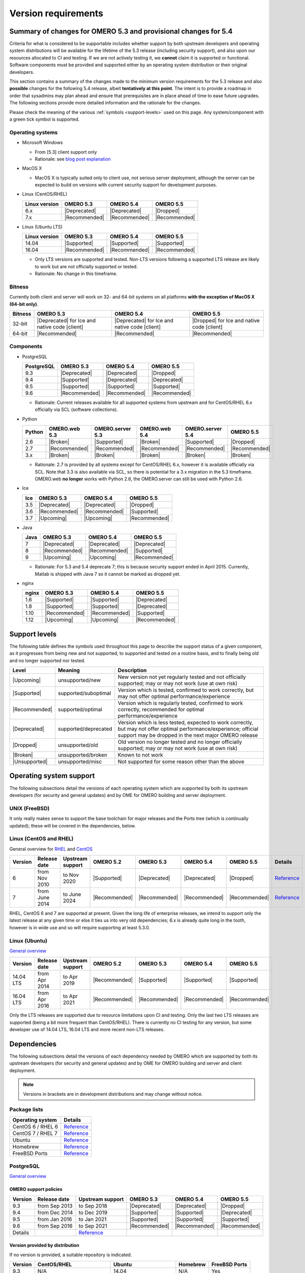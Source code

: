 ********************
Version requirements
********************

Summary of changes for OMERO 5.3 and provisional changes for 5.4
================================================================

Criteria for what is considered to be supportable includes whether
support by both upstream developers and operating system distributions
will be available for the lifetime of the 5.3 release (including
security support), and also upon our resources allocated to CI and
testing. If we are not actively testing it, we **cannot** claim it is
supported or functional. Software components must be provided and
supported either by an operating system distribution or their original
developers.

This section contains a summary of the changes made to the minimum
version requirements for the 5.3 release and also **possible** changes for
the following 5.4 release, albeit **tentatively at this point**. The
intent is to provide a roadmap in order that sysadmins may plan ahead
and ensure that prerequisites are in place ahead of time to ease
future upgrades. The following sections provide more detailed
information and the rationale for the changes.

Please check the meaning of the various :ref:`symbols <support-levels>` used
on this page. Any system/component with a green tick symbol is supported.

Operating systems
-----------------

* Microsoft Windows

  * From [5.3] client support only
  * Rationale: see `blog post explanation <http://blog.openmicroscopy.org/tech-issues/future-plans/deployment/2016/03/22/windows-support/>`_

* MacOS X

  * MacOS X is typically suited only to client use, not serious server
    deployment, although the server can be expected to build on versions with
    current security support for development purposes.

* Linux (CentOS/RHEL)

  .. list-table::
     :header-rows: 1

     * - Linux version
       - OMERO 5.3
       - OMERO 5.4
       - OMERO 5.5
     * - 6.x
       - |Deprecated|
       - |Deprecated|
       - |Dropped|
     * - 7.x
       - |Recommended|
       - |Recommended|
       - |Recommended|

* Linux (Ubuntu LTS)

  .. list-table::
     :header-rows: 1

     * - Linux version
       - OMERO 5.3
       - OMERO 5.4
       - OMERO 5.5
     * - 14.04
       - |Supported|
       - |Supported|
       - |Supported|
     * - 16.04
       - |Recommended|
       - |Recommended|
       - |Recommended|
       
  * Only LTS versions are supported and tested. Non-LTS versions
    following a supported LTS release are likely to work but are not
    officially supported or tested.
  * Rationale: No change in this timeframe.

Bitness
-------

Currently both client and server will work on 32- and 64-bit systems on all
platforms **with the exception of MacOS X (64-bit only)**.

.. list-table::
   :header-rows: 1

   * - Bitness
     - OMERO 5.3
     - OMERO 5.4
     - OMERO 5.5
   * - 32-bit
     - |Deprecated| for Ice and native code [client]
     - |Deprecated| for Ice and native code [client]
     - |Dropped| for Ice and native code [client]
   * - 64-bit
     - |Recommended|
     - |Recommended|
     - |Recommended|

Components
----------

* PostgreSQL

  .. list-table::
     :header-rows: 1

     * - PostgreSQL
       - OMERO 5.3
       - OMERO 5.4
       - OMERO 5.5
     * - 9.3
       - |Deprecated|
       - |Deprecated|
       - |Dropped|
     * - 9.4
       - |Supported|
       - |Deprecated|
       - |Deprecated|
     * - 9.5
       - |Supported|
       - |Supported|
       - |Supported|
     * - 9.6
       - |Recommended|
       - |Recommended|
       - |Recommended|

  * Rationale: Current releases available for all supported systems
    from upstream and for CentOS/RHEL 6.x officially via SCL (software
    collections).

* Python

  .. list-table::
       :header-rows: 1

       * - Python
         - OMERO.web 5.3
         - OMERO.server 5.3
         - OMERO.web 5.4
         - OMERO.server 5.4
         - OMERO 5.5
       * - 2.6
         - |Broken|
         - |Supported|
         - |Broken|
         - |Supported|
         - |Dropped|
       * - 2.7
         - |Recommended|
         - |Recommended|
         - |Recommended|
         - |Recommended|
         - |Recommended|
       * - 3.x
         - |Broken|
         - |Broken|
         - |Broken|
         - |Broken|
         - |Broken|

  * Rationale: 2.7 is provided by all systems except for CentOS/RHEL
    6.x, however it is available officially via SCL. Note that 3.3 is
    also available via SCL, so there is potential for a 3.x migration
    in the 5.3 timeframe. OMERO.web **no longer** works with Python 2.6,
    the OMERO.server can still be used with Python 2.6.

* Ice

  .. list-table::
       :header-rows: 1

       * - Ice
         - OMERO 5.3
         - OMERO 5.4
         - OMERO 5.5
       * - 3.5
         - |Deprecated|
         - |Deprecated|
         - |Dropped|
       * - 3.6
         - |Recommended|
         - |Recommended|
         - |Supported|
       * - 3.7
         - |Upcoming|
         - |Upcoming|
         - |Recommended|

* Java

  .. list-table::
       :header-rows: 1

       * - Java
         - OMERO 5.3
         - OMERO 5.4
         - OMERO 5.5
       * - 7
         - |Deprecated|
         - |Deprecated|
         - |Deprecated|
       * - 8
         - |Recommended|
         - |Recommended|
         - |Supported|
       * - 9
         - |Upcoming|
         - |Upcoming|
         - |Recommended|

  * Rationale: For 5.3 and 5.4 deprecate 7; this is because security support ended in April 2015.
    Currently, Matlab is shipped with Java 7 so it cannot be marked as dropped yet.

* nginx

  .. list-table::
       :header-rows: 1

       * - nginx
         - OMERO 5.3
         - OMERO 5.4
         - OMERO 5.5
       * - 1.6
         - |Supported|
         - |Supported|
         - |Deprecated|
       * - 1.8
         - |Supported|
         - |Supported|
         - |Deprecated|
       * - 1.10
         - |Recommended|
         - |Recommended|
         - |Supported|
       * - 1.12
         - |Upcoming|
         - |Upcoming|
         - |Recommended|

.. _support-levels:

Support levels
==============

The following table defines the symbols used throughout this page to
describe the support status of a given component, as it progresses
from being new and not supported, to supported and tested on a
routine basis, and to finally being old and no longer supported
nor tested.

.. list-table::
    :header-rows: 1

    * - Level
      - Meaning
      - Description
    * - |Upcoming|
      - unsupported/new
      - New version not yet regularly tested and not officially supported; may or may not work (use at own risk)
    * - |Supported|
      - supported/suboptimal
      - Version which is tested, confirmed to work correctly, but may not offer optimal performance/experience
    * - |Recommended|
      - supported/optimal
      - Version which is regularly tested, confirmed to work correctly, recommended for optimal performance/experience
    * - |Deprecated|
      - supported/deprecated
      - Version which is less tested, expected to work correctly, but may not offer optimal performance/experience; official support may be dropped in the next major OMERO release
    * - |Dropped|
      - unsupported/old
      - Old version no longer tested and no longer officially supported; may or may not work (use at own risk)
    * - |Broken|
      - unsupported/broken
      - Known to not work
    * - |Unsupported|
      - unsupported/misc
      - Not supported for some reason other than the above

Operating system support
========================

The following subsections detail the versions of each operating system
which are supported by both its upstream developers (for security and
general updates) and by OME for OMERO building and server deployment.

UNIX (FreeBSD)
--------------

It only really makes sense to support the base toolchain for major
releases and the Ports tree (which is continually updated); these will
be covered in the dependencies, below.

Linux (CentOS and RHEL)
-----------------------

General overview for `RHEL
<https://access.redhat.com/site/articles/3078>`__ and `CentOS
<http://wiki.centos.org/FAQ/General#head-fe8a0be91ee3e7dea812e8694491e1dde5b75e6d>`__

.. list-table::
    :header-rows: 1

    * - Version
      - Release date
      - Upstream support
      - OMERO 5.2
      - OMERO 5.3
      - OMERO 5.4
      - OMERO 5.5
      - Details
    * - 6
      - from Nov 2010
      - to Nov 2020
      - |Supported|
      - |Deprecated|
      - |Deprecated|
      - |Dropped|
      - `Reference <http://wiki.centos.org/FAQ/General#head-fe8a0be91ee3e7dea812e8694491e1dde5b75e6d>`__
    * - 7
      - from June 2014
      - to June 2024
      - |Recommended|
      - |Recommended|
      - |Recommended|
      - |Recommended|
      - `Reference <http://wiki.centos.org/FAQ/General#head-fe8a0be91ee3e7dea812e8694491e1dde5b75e6d>`__

RHEL, CentOS 6 and 7 are supported at present. Given the long life
of enterprise releases, we intend to support only the latest release
at any given time or else it ties us into very old dependencies; 6.x
is already quite long in the tooth, however is in wide use and so will
require supporting at least 5.3.0.

Linux (Ubuntu)
--------------

`General overview <https://wiki.ubuntu.com/Releases>`__

.. list-table::
    :header-rows: 1

    * - Version
      - Release date
      - Upstream support
      - OMERO 5.2
      - OMERO 5.3
      - OMERO 5.4
      - OMERO 5.5
    * - 14.04 LTS
      - from Apr 2014
      - to Apr 2019
      - |Recommended|
      - |Supported|
      - |Supported|
      - |Supported|
    * - 16.04 LTS
      - from Apr 2016
      - to Apr 2021
      - |Recommended|
      - |Recommended|
      - |Recommended|
      - |Recommended|

Only the LTS releases are supported due to resource limitations upon
CI and testing. Only the last two LTS releases are supported (being a
bit more frequent than CentOS/RHEL). There is currently no CI testing
for any version, but some developer use of 14.04 LTS, 16.04 LTS and
more recent non-LTS releases.


Dependencies
============

The following subsections detail the versions of each dependency
needed by OMERO which are supported by both its upstream developers
(for security and general updates) and by OME for OMERO building and
server and client deployment.

.. note::
    Versions in brackets are in development distributions and may
    change without notice.

Package lists
-------------

.. list-table::
    :header-rows: 1

    * - Operating system
      - Details
    * - CentOS 6 / RHEL 6
      - `Reference <http://mirror.centos.org/centos/6/os/x86_64/Packages/>`__
    * - CentOS 7 / RHEL 7
      - `Reference <http://mirror.centos.org/centos/7/os/x86_64/Packages/>`__
    * - Ubuntu
      - `Reference <http://packages.ubuntu.com/search?keywords=foo&searchon=names&suite=all&section=all>`__
    * - Homebrew
      - `Reference <https://github.com/Homebrew/homebrew-core/tree/master/Formula>`__
    * - FreeBSD Ports
      - `Reference <http://svnweb.freebsd.org/ports/head/>`__


PostgreSQL
----------

`General overview <http://www.postgresql.org/support/versioning/>`__

OMERO support policies
^^^^^^^^^^^^^^^^^^^^^^

.. list-table::
    :header-rows: 1

    * - Version
      - Release date
      - Upstream support
      - OMERO 5.3
      - OMERO 5.4
      - OMERO 5.5
    * - 9.3
      - from Sep 2013
      - to Sep 2018
      - |Deprecated|
      - |Deprecated|
      - |Dropped|
    * - 9.4
      - from Dec 2014
      - to Dec 2019
      - |Supported|
      - |Supported|
      - |Deprecated|
    * - 9.5
      - from Jan 2016
      - to Jan 2021
      - |Supported|
      - |Supported|
      - |Supported|
    * - 9.6
      - from Sep 2016
      - to Sep 2021
      - |Recommended|
      - |Recommended|
      - |Recommended|
    * - Details
      - 
      - `Reference <http://www.postgresql.org/support/versioning/>`__
      - 
      - 
      - 

Version provided by distribution
^^^^^^^^^^^^^^^^^^^^^^^^^^^^^^^^
If no version is provided, a suitable repository is indicated.

.. list-table::
    :header-rows: 1

    * - Version
      - CentOS/RHEL
      - Ubuntu
      - Homebrew
      - FreeBSD Ports
    * - 9.3
      - N/A
      - 14.04
      - N/A
      - Yes
    * - 9.4
      - 6 (`postgresql <http://yum.postgresql.org/9.4/redhat/rhel-6-x86_64/>`__), 7 (`postgresql <https://yum.postgresql.org/9.4/redhat/rhel-7-x86_64/>`__)
      - 14.04, 16.04 (`postgresql <https://apt.postgresql.org/pub/repos/apt/>`__)
      - Yes
      - Yes
    * - 9.5
      - 6 (`postgresql <http://yum.postgresql.org/9.5/redhat/rhel-6-x86_64/>`__), 7 (`postgresql <https://yum.postgresql.org/9.5/redhat/rhel-7-x86_64/>`__)
      - 14.04 (`postgresql <https://apt.postgresql.org/pub/repos/apt/>`__), 16.04
      - Yes
      - Yes
    * - 9.6
      - 6 (`postgresql <http://yum.postgresql.org/9.6/redhat/rhel-6-x86_64/>`__), 7 (`postgresql <https://yum.postgresql.org/9.6/redhat/rhel-7-x86_64/>`__)
      - 14.04, 16.04 (`postgresql <https://apt.postgresql.org/pub/repos/apt/>`__)
      - Yes
      - Yes
    * - Details
      - 
      - `Reference <http://packages.ubuntu.com/search?keywords=postgresql&searchon=names&suite=all&section=all>`__
      - 
      - 

The PostgreSQL project provides `packages
<http://www.postgresql.org/download/>`__ for supported platforms.
Therefore distribution support is not critical since 9.4, 9.5 and 9.6 are
available for all platforms.

.. _python-requirements:

Python
------

OMERO support policies
^^^^^^^^^^^^^^^^^^^^^^

.. list-table::
    :header-rows: 1

    * - Version
      - Release date
      - Upstream support
      - OMERO 5.3
      - OMERO 5.4
      - OMERO 5.5
      - Details
    * - 2.6
      - from Oct 2008
      - to Oct 2013
      - |Dropped| [1]_ 
        |Supported| [2]_ 
      - |Dropped| [1]_ 
        |Supported| [2]_ 
      - |Dropped|
      - `Reference <http://legacy.python.org/dev/peps/pep-0361/>`__
    * - 2.7
      - from Jul 2010
      - to 2020
      - |Recommended|
      - |Recommended|
      - |Recommended|
      - `Reference <http://legacy.python.org/dev/peps/pep-0373/>`__
    * - 3.2
      - from Feb 2011
      - to Feb 2016
      - |Broken|
      - |Broken|
      - |Broken|
      - `Reference <http://legacy.python.org/dev/peps/pep-0392/>`__
    * - 3.3
      - from Sep 2012
      - to Sep 2017
      - |Broken|
      - |Broken|
      - |Broken|
      - `Reference <http://legacy.python.org/dev/peps/pep-0398/>`__
    * - 3.4
      - from Mar 2014
      - TBA
      - |Broken|
      - |Broken|
      - |Broken|
      - `Reference <http://legacy.python.org/dev/peps/pep-0429/>`__
    * - 3.5
      - from Sept 2015
      - TBA
      - |Broken|
      - |Broken|
      - |Broken|
      - `Reference <https://www.python.org/dev/peps/pep-0478>`__
    * - 3.6
      - from Dec 2016
      - TBA
      - |Broken|
      - |Broken|
      - |Broken|
      - `Reference <https://www.python.org/dev/peps/pep-0494/>`__

.. [1] For OMERO.web, Python 2.7 is the minimum supported version.
.. [2] For OMERO.py and OMERO.server, Python 2.6 is the minimum supported version.


Version provided by distribution
^^^^^^^^^^^^^^^^^^^^^^^^^^^^^^^^

.. list-table::
    :header-rows: 1

    * - Version
      - CentOS/RHEL
      - Ubuntu
      - Homebrew
      - FreeBSD Ports
    * - 2.6
      - 6
      - 10.04
      - N/A
      - Yes
    * - 2.7
      - 7
      - 14.04, 16.04
      - Yes
      - Yes
    * - 3.2
      - N/A
      - N/A
      - N/A
      - Yes
    * - 3.3
      - N/A
      - N/A
      - N/A
      - Yes
    * - 3.4
      - N/A
      - 14.04
      - N/A
      - Yes
    * - 3.5
      - N/A
      - 16.04
      - N/A
      - Yes
    * - 3.6
      - N/A
      - N/A
      - Yes
      - Yes
    * - Details
      - 
      - `Python 2 <http://packages.ubuntu.com/search?keywords=python2&searchon=names&suite=all&section=all>`__
        `Python 3 <http://packages.ubuntu.com/search?keywords=python3&searchon=names&suite=all&section=all>`__
      - 
      - 

At the moment 2.7 support is present upstream for the foreseeable
future; 3.x versions continue to be released and retired regularly in
parallel. The limiting factor will be distribution support for 2.7 as
major packages are slowly switching to 3.x, and this might cause
problems if our python module dependencies are no longer available
without major effort.

The supported version of the Django module used by OMERO.web (1.8)
requires Python 2.7. The older version (1.6) will work with Python
2.6 but lacks security support, and is consequently not recommended
for production use.

.. _ice-requirements:

Ice
---

:zeroc:`General overview <download.html>`

OMERO support policies
^^^^^^^^^^^^^^^^^^^^^^

.. list-table::
    :header-rows: 1

    * - Version
      - Release date
      - Upstream support
      - OMERO 5.3
      - OMERO 5.4
      - OMERO 5.5
      - Details
    * - 3.5
      - from Mar 2013
      - to Oct 2013
      - |Deprecated|
      - |Deprecated|
      - |Dropped|
      - :zerocforum:`3.5.0 <announcements/6093-ice-3-5-0-released>`,
        :zerocforum:`3.5.1 <announcements/6283-ice-3-5-1-released>`
    * - 3.6
      - from June 2015
      - to TBA
      - |Recommended|
      - |Recommended|
      - |Supported|
      - :zerocforum:`3.6.0 <announcements/6631-ice-3-6-0-and-ice-touch-3-6-0-released>`
        (:zerocforum:`3.6.1 <announcements/45941-ice-3-6-0-and-ice-touch-3-6-1-released>` |Broken|),
        :zerocforum:`3.6.2 <announcements/46347-ice-ice-e-and-ice-touch-3-6-2-released>`,
        :zerocforum:`3.6.3 <announcements/46475-ice-ice-e-and-ice-touch-3-6-3-released>`
    * - 3.7
      - from July 2017
      - to TBA
      - |Unsupported|
      - |Unsupported|
      - |Recommended|
      - :zerocforum:`3.7.0 <announcements/46530-ice-3-7-0-and-ice-touch-3-7-0-released>`

Version provided by distribution
^^^^^^^^^^^^^^^^^^^^^^^^^^^^^^^^
If no version is provided, a suitable repository is indicated.

.. list-table::
    :header-rows: 1

    * - Version
      - CentOS/RHEL
      - Ubuntu
      - Homebrew
      - FreeBSD Ports
    * - 3.5
      - 6, 7 (`zeroc <https://zeroc.com/distributions/ice/3.5/>`__)
      - 14.04, 16.04
      - N/A
      - N/A
    * - 3.6
      - 6, 7 (`zeroc <https://zeroc.com/distributions/ice/>`__)
      - 14.04, 16.04 (`zeroc <https://zeroc.com/distributions/ice/>`__)
      - Yes
      - Yes
    * - 3.7
      - 7 (`zeroc <https://zeroc.com/distributions/ice/>`__)
      - 16.04 (`zeroc <https://zeroc.com/distributions/ice/>`__)
      - Yes
      - Yes
    * - Details
      -
      - `Reference <http://packages.ubuntu.com/search?keywords=ice&searchon=names&suite=all&section=all>`__
      -
      -

Java
----

`General overview <http://www.oracle.com/technetwork/java/eol-135779.html>`__

OMERO support policies
^^^^^^^^^^^^^^^^^^^^^^

.. list-table::
    :header-rows: 1

    * - Version
      - Release date
      - Upstream support
      - OMERO 5.3
      - OMERO 5.4
      - OMERO 5.5
      - Details
    * - 7
      - from Jul 2011
      - to Apr 2015
      - |Deprecated|
      - |Deprecated|
      - |Dropped|
      - `Reference <http://www.oracle.com/technetwork/java/eol-135779.html>`__
    * - 8
      - from Mar 2014
      - to Mar 2017
      - |Recommended|
      - |Recommended|
      - |Supported|
      - `Reference <http://www.oracle.com/technetwork/java/eol-135779.html>`__
    * - 9
      - TBA
      - TBA
      - |Unsupported|
      - |Unsupported|
      - |Recommended|
      - 

Version provided by distribution
^^^^^^^^^^^^^^^^^^^^^^^^^^^^^^^^

.. list-table::
    :header-rows: 1

    * - Version
      - CentOS/RHEL
      - Ubuntu
      - Homebrew
      - FreeBSD Ports
    * - 7
      - 6, 7
      - 14.04
      - N/A
      - Yes
    * - 8
      - 6, 7
      - 16.04
      - N/A
      - Yes
    * - 9
      - N/A
      - N/A
      - N/A
      - N/A
    * - Details
      - 
      - `Reference <http://packages.ubuntu.com/search?keywords=jdk&searchon=names&suite=all&section=all>`__
      - 
      - 

Note that all distributions provide OpenJDK 7 and/or 8 due to
distribution restrictions by Oracle. `Oracle Java <http://www.oracle.com/technetwork/java/javase/downloads/index-jsp-138363.html>`__ may be used if
downloaded separately.

nginx
-----

`General overview <http://nginx.org/en/download.html>`__ and `roadmap
<http://trac.nginx.org/nginx/roadmap>`__

OMERO support policies
^^^^^^^^^^^^^^^^^^^^^^

.. list-table::
    :header-rows: 1

    * - Version
      - Release date
      - Upstream support
      - OMERO 5.3
      - OMERO 5.4
      - OMERO 5.5
    * - 1.6
      - from Apr 2014
      - to Apr 2015
      - |Deprecated|
      - |Dropped|
      - |Dropped|
    * - 1.8
      - from Apr 2015
      - to Jan 2016
      - |Deprecated|
      - |Dropped|
      - |Dropped|
    * - 1.10
      - from April 2016
      - TBA
      - |Recommended|
      - |Supported|
      - |Supported|
    * - 1.12
      - from April 2016
      - TBA
      - |Supported|
      - |Supported|
      - |Recommended|

Version provided by distribution
^^^^^^^^^^^^^^^^^^^^^^^^^^^^^^^^
If no version is provided, a suitable repository is indicated.

.. list-table::
    :header-rows: 1

    * - Version
      - CentOS/RHEL
      - Ubuntu
      - Homebrew
      - FreeBSD Ports
    * - 1.6
      - N/A
      - N/A
      - N/A
      - N/A
    * - 1.8
      - N/A
      - N/A
      - N/A
      - N/A
    * - 1.10
      - 6 (`EPEL <https://dl.fedoraproject.org/pub/epel/6/x86_64/>`__), 7 (`EPEL <https://dl.fedoraproject.org/pub/epel/7/x86_64/n/>`__)
      - 14.04 (`nginx <https://launchpad.net/~nginx/+archive/ubuntu/stable>`__), 16.04
      - Yes
      - Yes
    * - 1.12
      - 6 (`EPEL <https://dl.fedoraproject.org/pub/epel/6/x86_64/>`__), 7 (`EPEL <https://dl.fedoraproject.org/pub/epel/7/x86_64/n/>`__)
      - 14.04 (`nginx <https://launchpad.net/~nginx/+archive/ubuntu/stable>`__), 16.04
      - Yes
      - Yes
    * - Details
      - 
      - 
      - `Reference <http://packages.ubuntu.com/search?keywords=nginx&searchon=names&suite=all&section=all>`__
      - 
